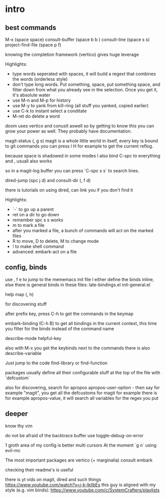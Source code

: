 * intro
** best commands

M-x (space space)
consult-buffer (space b b )
consult-line (space s s)
project-find-file (space p f)

knowing the completion framework (vertico) gives huge leverage

Highlights:

- type words seperated with spaces, it will build a regext that
  combines the words (orderless style)
- don't type  long words. Put something, space, put something space,
  and filter down from what you already see in the selection.
  Once you get it, it's absolute water
- use M-n and M-p for history
- use M-y to yank from kill-ring (all stuff you yanked, copied earlier)
- use C-k to instant select a conditate
- M-ret do delete a word


doom uses vertico and conuslt aswell so by getting to know this you
can grow your power as well.
They probably have documentation.


magit-status (, g s)
magit is a whole little world in itself, every key is bound to git commands
you can press l H for example to get the current reflog.

because space is shadowed in some modes I also bind C-spc to everything
and , usuall also works

so in a magit-log buffer you can press `C-spc s s` to search lines.

dired-jump (spc j d)
and consult-dir (, f d)

there is tutorials on using dired, can link you if you don't find it

Highlights:
- `-` to go up a parent
- ret on a dir to go down
- remember spc s s works
- m to mark a file
- after you marked a file, a bunch of commands will act on the marked files
- R to move, D to delete, M to change mode
- ! to make shell command
- advanced: embark-act on a file

** config, binds

use , f e to jump to the mememacs init file
I either define the binds inline,
else there is general binds in these files:
late-bindings.el
init-general.el

help map (, h)

for discovering stuff

after prefix key, press C-h to get the commands in the keymap

embark-binding (C-h B) to get all bindings in the current context, this time you filter for the binds instead of the command name

describe-mode
helpful-key

also with M-x you get the keybinds next to the commands
there is also  describe-variable

Just jump to the code
find-library
or
find-function

packages usually define all their configurable stuff at the top
of the file with `defcustom`

also for discovering, search for apropos
apropos-user-option - then say for example "magit", you  get all the
defcustoms for magit for example
there is for example apropos-value, it will search all variables for the
regex you put

** deeper

know thy vim

do not be afraid of the backtrace buffer use toggle-debug-on-error

1 groth area of my config is better multi cursors
At the moment `g n` using evil-mc

The most important packages are
vertico (+ marginalia)
consult
embark

checking their readme's is useful

there is yt vids on magit, dired and such things
https://www.youtube.com/watch?v=j-k-lkilbEs
this guy is aligned with my style (e.g. vim binds):
https://www.youtube.com/c/SystemCrafters/playlists
